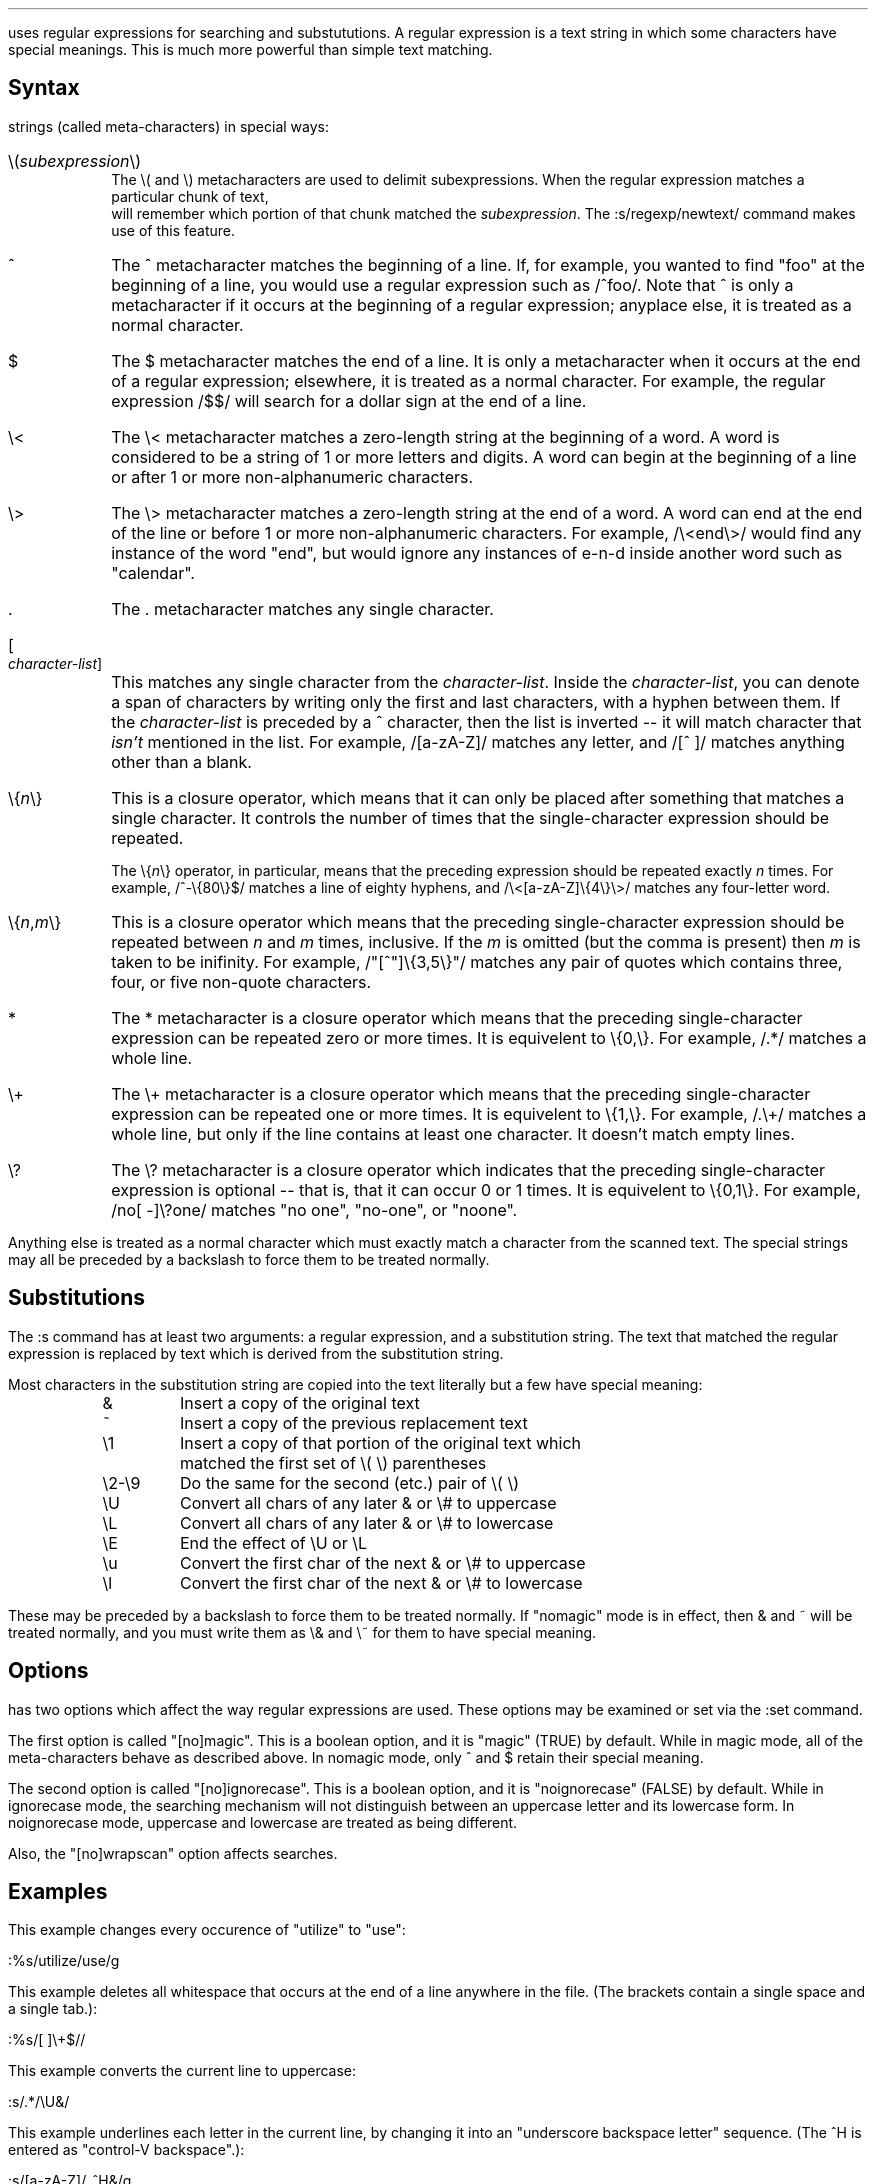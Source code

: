 .Go 4 "REGULAR EXPRESSIONS"

.PP
\*E uses regular expressions for searching and substututions.
A regular expression is a text string in which some characters have
special meanings.
This is much more powerful than simple text matching.
.SH
Syntax
.PP
\*E' regexp package treats the following one- or two-character
strings (called meta-characters) in special ways:
.IP "\e(\fIsubexpression\fP\e)" 0.8i
The \e( and \e) metacharacters are used to delimit subexpressions.
When the regular expression matches a particular chunk of text,
\*E will remember which portion of that chunk matched the \fIsubexpression\fP.
The :s/regexp/newtext/ command makes use of this feature.
.IP "^" 0.8i
The ^ metacharacter matches the beginning of a line.
If, for example, you wanted to find "foo" at the beginning of a line,
you would use a regular expression such as /^foo/.
Note that ^ is only a metacharacter if it occurs
at the beginning of a regular expression;
anyplace else, it is treated as a normal character.
.IP "$" 0.8i
The $ metacharacter matches the end of a line.
It is only a metacharacter when it occurs at the end of a regular expression;
elsewhere, it is treated as a normal character.
For example, the regular expression /$$/ will search for a dollar sign at
the end of a line.
.IP "\e<" 0.8i
The \e< metacharacter matches a zero-length string at the beginning of
a word.
A word is considered to be a string of 1 or more letters and digits.
A word can begin at the beginning of a line
or after 1 or more non-alphanumeric characters.
.IP "\e>" 0.8i
The \e> metacharacter matches a zero-length string at the end of a word.
A word can end at the end of the line
or before 1 or more non-alphanumeric characters.
For example, /\e<end\e>/ would find any instance of the word "end",
but would ignore any instances of e-n-d inside another word
such as "calendar".
.IP "\&." 0.8i
The . metacharacter matches any single character.
.IP "[\fIcharacter-list\fP]" 0.8i
This matches any single character from the \fIcharacter-list\fP.
Inside the \fIcharacter-list\fP, you can denote a span of characters
by writing only the first and last characters, with a hyphen between
them.
If the \fIcharacter-list\fP is preceded by a ^ character, then the
list is inverted -- it will match character that \fIisn't\fP mentioned
in the list.
For example, /[a-zA-Z]/ matches any letter, and /[^ ]/ matches anything
other than a blank.
.IP "\e{\fIn\fP\e}" 0.8i
This is a closure operator,
which means that it can only be placed after something that matches a
single character.
It controls the number of times that the single-character expression
should be repeated.
.IP "" 0.8i
The \e{\fIn\fP\e} operator, in particular, means that the preceding
expression should be repeated exactly \fIn\fP times.
For example, /^-\e{80\e}$/ matches a line of eighty hyphens, and
/\e<[a-zA-Z]\e{4\e}\e>/ matches any four-letter word.
.IP "\e{\fIn\fP,\fIm\fP\e}" 0.8i
This is a closure operator which means that the preceding single-character
expression should be repeated between \fIn\fP and \fIm\fP times, inclusive.
If the \fIm\fP is omitted (but the comma is present) then \fIm\fP is
taken to be inifinity.
For example, /"[^"]\e{3,5\e}"/ matches any pair of quotes which contains
three, four, or five non-quote characters.
.IP "*" 0.8i
The * metacharacter is a closure operator which means that the preceding
single-character expression can be repeated zero or more times.
It is equivelent to \e{0,\e}.
For example, /.*/ matches a whole line.
.IP "\e+" 0.8i
The \e+ metacharacter is a closure operator which means that the preceding
single-character expression can be repeated one or more times.
It is equivelent to \e{1,\e}.
For example, /.\e+/ matches a whole line, but only if the line contains
at least one character.
It doesn't match empty lines.
.IP "\e?" 0.8i
The \e? metacharacter is a closure operator which indicates that the
preceding single-character expression is optional -- that is, that it
can occur 0 or 1 times.
It is equivelent to \e{0,1\e}.
For example, /no[ -]\e?one/ matches "no one", "no-one", or "noone".
.PP
Anything else is treated as a normal character which must exactly match
a character from the scanned text.
The special strings may all be preceded by a backslash to
force them to be treated normally.
.SH
Substitutions
.PP
The :s command has at least two arguments: a regular expression,
and a substitution string.
The text that matched the regular expression is replaced by text
which is derived from the substitution string.
.br
.ne 15 \" so we don't mess up the table
.PP
Most characters in the substitution string are copied into the
text literally but a few have special meaning:
.LD
.ta 0.75i 1.3i
	&	Insert a copy of the original text
	~	Insert a copy of the previous replacement text
	\e1	Insert a copy of that portion of the original text which
		matched the first set of \e( \e) parentheses
	\e2-\e9	Do the same for the second (etc.) pair of \e( \e)
	\eU	Convert all chars of any later & or \e# to uppercase
	\eL	Convert all chars of any later & or \e# to lowercase
	\eE	End the effect of \eU or \eL
	\eu	Convert the first char of the next & or \e# to uppercase
	\el	Convert the first char of the next & or \e# to lowercase
.TA
.DE
.PP
These may be preceded by a backslash to force them to be treated normally.
If "nomagic" mode is in effect,
then & and ~ will be treated normally,
and you must write them as \e& and \e~ for them to have special meaning.
.SH
Options
.PP
\*E has two options which affect the way regular expressions are used.
These options may be examined or set via the :set command.
.PP
The first option is called "[no]magic".
This is a boolean option, and it is "magic" (TRUE) by default.
While in magic mode, all of the meta-characters behave as described above.
In nomagic mode, only ^ and $ retain their special meaning.
.PP
The second option is called "[no]ignorecase".
This is a boolean option, and it is "noignorecase" (FALSE) by default.
While in ignorecase mode, the searching mechanism will not distinguish between
an uppercase letter and its lowercase form.
In noignorecase mode, uppercase and lowercase are treated as being different.
.PP
Also, the "[no]wrapscan" option affects searches.
.SH
Examples
.PP
This example changes every occurence of "utilize" to "use":
.sp
.ti +1i
:%s/utilize/use/g
.PP
This example deletes all whitespace that occurs at the end of a line anywhere
in the file.
(The brackets contain a single space and a single tab.):
.sp
.ti +1i
:%s/[   ]\e+$//
.PP
This example converts the current line to uppercase:
.sp
.ti +1i
:s/.*/\eU&/
.PP
This example underlines each letter in the current line,
by changing it into an "underscore backspace letter" sequence.
(The ^H is entered as "control-V backspace".):
.sp
.ti +1i
:s/[a-zA-Z]/_^H&/g
.PP
This example locates the last colon in a line,
and swaps the text before the colon with the text after the colon.
The first \e( \e) pair is used to delimit the stuff before the colon,
and the second pair delimit the stuff after.
In the substitution text, \e1 and \e2 are given in reverse order
to perform the swap:
.sp
.ti +1i
:s/\e(.*\e):\e(.*\e)/\e2:\e1/
